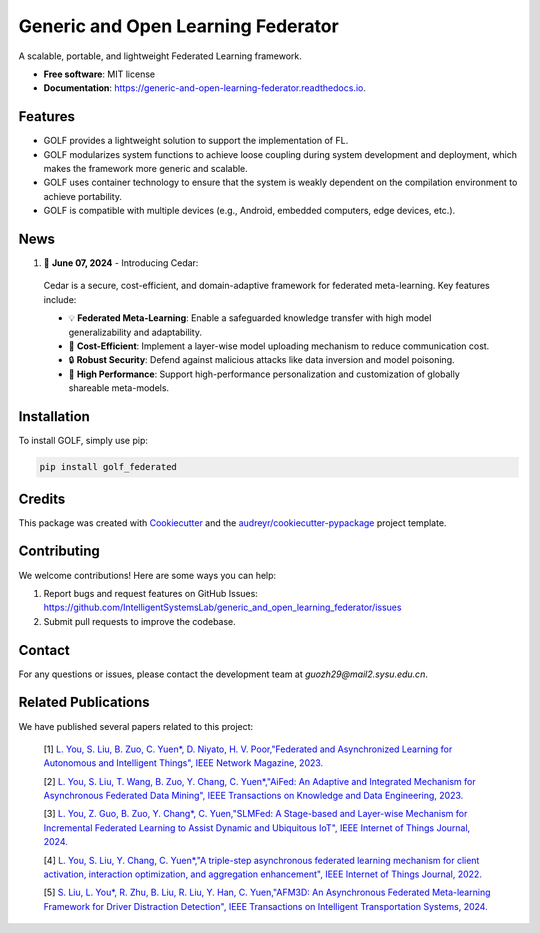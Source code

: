 ===================================
Generic and Open Learning Federator
===================================


.. image:: https://img.shields.io/pypi/v/golf_federated.svg
        :target: https://pypi.python.org/pypi/golf_federated
        :alt: PyPI Version

.. image:: https://readthedocs.org/projects/generic-and-open-learning-federator/badge/?version=latest
        :target: https://generic-and-open-learning-federator.readthedocs.io/en/latest/?version=latest
        :alt: Documentation Status

.. image:: https://app.travis-ci.com/IntelligentSystemsLab/generic_and_open_learning_federator.svg?token=uyV9JpsFqExQVbjDeQ5q&branch=main
        :alt: Build Status




A scalable, portable, and lightweight Federated Learning framework.


* **Free software**: MIT license
* **Documentation**: https://generic-and-open-learning-federator.readthedocs.io.



Features
--------

* GOLF provides a lightweight solution to support the implementation of FL.
* GOLF modularizes system functions to achieve loose coupling during system development and deployment, which makes the framework more generic and scalable.
* GOLF uses container technology to ensure that the system is weakly dependent on the compilation environment to achieve portability.
* GOLF is compatible with multiple devices (e.g., Android, embedded computers, edge devices, etc.).

News
--------

#. 🌟 **June 07, 2024** - Introducing Cedar:

  Cedar is a secure, cost-efficient, and domain-adaptive framework for federated meta-learning. Key features include:

  - 💡 **Federated Meta-Learning**: Enable a safeguarded knowledge transfer with high model generalizability and adaptability.
  - 📨 **Cost-Efficient**: Implement a layer-wise model uploading mechanism to reduce communication cost.
  - 🔒 **Robust Security**: Defend against malicious attacks like data inversion and model poisoning.
  - 🔧 **High Performance**: Support high-performance personalization and customization of globally shareable meta-models.

Installation
-------------

To install GOLF, simply use pip:

.. code-block:: sh

    pip install golf_federated

Credits
-------

This package was created with Cookiecutter_ and the `audreyr/cookiecutter-pypackage`_ project template.

.. _Cookiecutter: https://github.com/audreyr/cookiecutter
.. _`audreyr/cookiecutter-pypackage`: https://github.com/audreyr/cookiecutter-pypackage


Contributing
------------

We welcome contributions! Here are some ways you can help:

1. Report bugs and request features on GitHub Issues: https://github.com/IntelligentSystemsLab/generic_and_open_learning_federator/issues
2. Submit pull requests to improve the codebase.

Contact
-------

For any questions or issues, please contact the development team at `guozh29@mail2.sysu.edu.cn`.

Related Publications
--------------------

We have published several papers related to this project:

    [1]  `L. You, S. Liu, B. Zuo, C. Yuen*, D. Niyato, H. V. Poor,"Federated and Asynchronized Learning for Autonomous and Intelligent Things", IEEE Network Magazine, 2023. <https://ieeexplore.ieee.org/document/10274563>`_

    [2]  `L. You, S. Liu, T. Wang, B. Zuo, Y. Chang, C. Yuen*,"AiFed: An Adaptive and Integrated Mechanism for Asynchronous Federated Data Mining", IEEE Transactions on Knowledge and Data Engineering, 2023. <https://ieeexplore.ieee.org/document/10316646>`_

    [3]  `L. You, Z. Guo, B. Zuo, Y. Chang*, C. Yuen,"SLMFed: A Stage-based and Layer-wise Mechanism for Incremental Federated Learning to Assist Dynamic and Ubiquitous IoT", IEEE Internet of Things Journal, 2024. <https://ieeexplore.ieee.org/document/10399971>`_

    [4]  `L. You, S. Liu, Y. Chang, C. Yuen*,"A triple-step asynchronous federated learning mechanism for client activation, interaction optimization, and aggregation enhancement", IEEE Internet of Things Journal, 2022. <https://ieeexplore.ieee.org/document/9815310>`_

    [5]  `S. Liu, L. You*, R. Zhu, B. Liu, R. Liu, Y. Han, C. Yuen,"AFM3D: An Asynchronous Federated Meta-learning Framework for Driver Distraction Detection", IEEE Transactions on Intelligent Transportation Systems, 2024. <https://ieeexplore.ieee.org/document/10423999>`_
